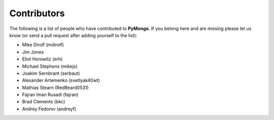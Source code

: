Contributors
============
The following is a list of people who have contributed to
**PyMongo**. If you belong here and are missing please let us know
(or send a pull request after adding yourself to the list):

- Mike Dirolf (mdirolf)
- Jim Jones
- Eliot Horowitz (erh)
- Michael Stephens (mikejs)
- Joakim Sernbrant (serbaut)
- Alexander Artemenko (svetlyak40wt)
- Mathias Stearn (RedBeard0531)
- Fajran Iman Rusadi (fajran)
- Brad Clements (bkc)
- Andrey Fedorov (andreyf)
